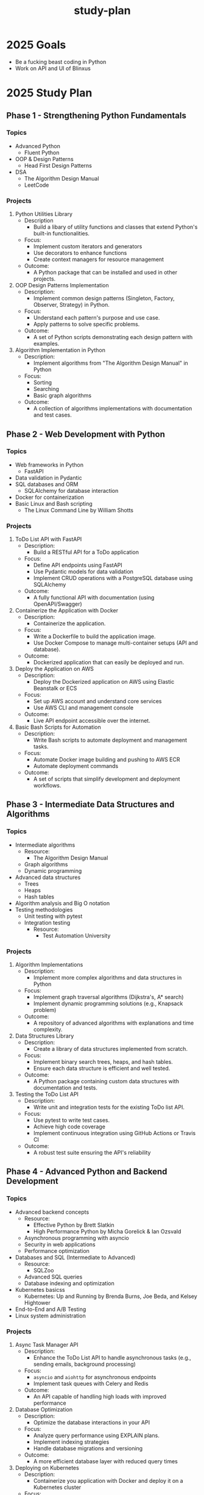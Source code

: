 :PROPERTIES:
:ID:       b53d8213-f0e2-4b29-99de-1c8952bf7d42
:END:
#+title: study-plan

* 2025 Goals

- Be a fucking beast coding in Python
- Work on API and UI of Blinxus

* 2025 Study Plan

** Phase 1 - Strengthening Python Fundamentals

*** Topics

- Advanced Python
  - Fluent Python
- OOP & Design Patterns
  - Head First Design Patterns
- DSA
  - The Algorithm Design Manual
  - LeetCode

*** Projects

1. Python Utilities Library
   - Description
     - Build a libary of utility functions and classes that extend Python's built-in functionalities.
   - Focus:
     - Implement custom iterators and generators
     - Use decorators to enhance functions
     - Create context managers for resource management
   - Outcome:
     - A Python package that can be installed and used in other projects.
2. OOP Design Patterns Implementation
   - Description:
     - Implement common design patterns (Singleton, Factory, Observer, Strategy) in Python.
   - Focus:
     - Understand each pattern's purpose and use case.
     - Apply patterns to solve specific problems.
   - Outcome:
     - A set of Python scripts demonstrating each design pattern with examples.
3. Algorithm Implementation in Python
   - Description:
     - Implement algorithms from "The Algorithm Design Manual" in Python
   - Focus:
     - Sorting
     - Searching
     - Basic graph algorithms
   - Outcome:
     - A collection of algorithms implementations with documentation and test cases.

** Phase 2 - Web Development with Python

*** Topics

- Web frameworks in Python
  - FastAPI
- Data validation in Pydantic
- SQL databases and ORM
  - SQLAlchemy for database interaction
- Docker for containerization
- Basic Linux and Bash scripting
  - The Linux Command Line by William Shotts

*** Projects

1. ToDo List API with FastAPI
   - Description:
     - Build a RESTful API for a ToDo application
   - Focus:
     - Define API endpoints using FastAPI
     - Use Pydantic models for data validation
     - Implement CRUD operations with a PostgreSQL database using SQLAlchemy
   - Outcome:
     - A fully functional API with documentation (using OpenAPI/Swagger)
2. Containerize the Application with Docker
   - Description:
     - Containerize the application.
   - Focus:
     - Write a Dockerfile to build the application image.
     - Use Docker Compose to manage multi-container setups (API and database).
   - Outcome:
     - Dockerized application that can easily be deployed and run.
3. Deploy the Application on AWS
   - Description:
     - Deploy the Dockerized application on AWS using Elastic Beanstalk or ECS
   - Focus:
     - Set up AWS account and understand core services
     - Use AWS CLI and management console
   - Outcome:
     - Live API endpoint accessible over the internet.
4. Basic Bash Scripts for Automation
   - Description:
     - Write Bash scripts to automate deployment and management tasks.
   - Focus:
     - Automate Docker image building and pushing to AWS ECR
     - Automate deployment commands
   - Outcome:
     - A set of scripts that simplify development and deployment workflows.

** Phase 3 - Intermediate Data Structures and Algorithms

*** Topics

- Intermediate algorithms
  - Resource:
    - The Algorithm Design Manual
  - Graph algorithms
  - Dynamic programming
- Advanced data structures
  - Trees
  - Heaps
  - Hash tables
- Algorithm analysis and Big O notation
- Testing methodologies
  - Unit testing with pytest
  - Integration testing
    - Resource:
      - Test Automation University

*** Projects

1. Algorithm Implementations
   - Description:
     - Implement more complex algorithms and data structures in Python
   - Focus:
     - Implement graph traversal algorithms (Dijkstra's, A* search)
     - Implement dynamic programming solutions (e.g., Knapsack problem)
   - Outcome:
     - A repository of advanced algorithms with explanations and time complexity.
2. Data Structures Library
   - Description:
     - Create a library of data structures implemented from scratch.
   - Focus:
     - Implement binary search trees, heaps, and hash tables.
     - Ensure each data structure is efficient and well tested.
   - Outcome:
     - A Python package containing custom data structures with documentation and tests.
3. Testing the ToDo List API
   - Description:
     - Write unit and integration tests for the existing ToDo list API.
   - Focus:
     - Use pytest to write test cases.
     - Achieve high code coverage
     - Implement continuous integration using GitHub Actions or Travis CI
   - Outcome:
     - A robust test suite ensuring the API's reliability

** Phase 4 - Advanced Python and Backend Development

*** Topics

- Advanced backend concepts
  - Resource:
    - Effective Python by Brett Slatkin
    - High Performance Python by Micha Gorelick & Ian Ozsvald
  - Asynchronous programming with asyncio
  - Security in web applications
  - Performance optimization
- Databases and SQL (Intermediate to Advanced)
  - Resource:
    - SQLZoo
  - Advanced SQL queries
  - Database indexing and optimization
- Kubernetes basicss
  - Kubernetes: Up and Running by Brenda Burns, Joe Beda, and Kelsey Hightower
- End-to-End and A/B Testing
- Linux system administration

*** Projects

1. Async Task Manager API
   - Description:
     - Enhance the ToDo List API to handle asynchronous tasks (e.g., sending emails, background processing)
   - Focus:
     - ~asyncio~ and ~aiohttp~ for asynchronous endpoints
     - Implement task queues with Celery and Redis
   - Outcome:
     - An API capable of handling high loads with improved performance
2. Database Optimization
   - Description:
     - Optimize the database interactions in your API
   - Focus:
     - Analyze query performance using EXPLAIN plans.
     - Implement indexing strategies
     - Handle database migrations and versioning
   - Outcome:
     - A more efficient database layer with reduced query times
3. Deploying on Kubernetes
   - Description:
     - Containerize you application with Docker and deploy it on a Kubernetes cluster
   - Focus:
     - Learn Kubernetes concepts like pods, deployments, and services.
     - Use *Minikube* for local testing
     - Deploy on a cloud provider's Kubernetes service (e.g., AWS EKS)
   - Outcome:
     - A scalable application running on Kubernetes
4. Advanced Testing
   - Description:
     - Implement E2E tests and set up A/B testing for your application
   - Focus:
     - Use tools like Selenium and Cypress for E2E testing
     - Understand and implement A/B testing strategies
   - Outcome:
     - A comprehensive testing suite ensuring application quality
       
* 2026 Study Plan

Year 2: Go Focus
Phase 5: Learning Go Basics (Months 13-15)

Topics:

    Go language fundamentals
        Syntax and basic constructs
        Concurrency with goroutines and channels
    Standard library and commonly used packages
    Error handling in Go
    Introduction to REST APIs in Go

Resources:

    "The Go Programming Language" by Alan A. A. Donovan and Brian W. Kernighan
    Go By Example (https://gobyexample.com/)
    Tour of Go (https://tour.golang.org/)
    Go documentation (https://golang.org/doc/)

Projects:

    Command-Line Application in Go
        Description: Build a CLI tool (e.g., a simple file manager or a task runner).
        Focus Areas:
            Parse command-line arguments using flag or cobra package.
            Read from and write to files.
            Handle errors gracefully.
        Outcome: A functional CLI application showcasing Go basics.

    Concurrent Downloader
        Description: Create a tool that downloads files concurrently from the internet.
        Focus Areas:
            Use goroutines and channels for concurrency.
            Manage synchronization and avoid race conditions.
        Outcome: A performant downloader that demonstrates Go's concurrency features.

    Simple REST API in Go
        Description: Build a basic REST API similar to the ToDo List API but in Go.
        Focus Areas:
            Use frameworks like Gin or Echo.
            Connect to a PostgreSQL database.
            Implement CRUD operations.
        Outcome: A Go-based API with similar functionality to your Python API.

Phase 6: Compilers and Interpreters in Go (Months 16-18)

Topics:

    Compiler theory
        Lexical analysis
        Parsing techniques
        Abstract Syntax Trees (ASTs)
    Code generation
    Interpreters vs. Compilers

Resources:

    "Writing An Interpreter In Go" by Thorsten Ball
    "Writing A Compiler In Go" by Thorsten Ball
    "Crafting Interpreters" by Robert Nystrom (for additional insights)

Projects:

    Monkey Language Interpreter
        Description: Follow "Writing An Interpreter In Go" to build an interpreter for the Monkey programming language.
        Focus Areas:
            Implement lexer and parser.
            Build an AST.
            Execute code based on the AST.
        Outcome: A fully functional interpreter capable of running Monkey language scripts.

    Monkey Language Compiler
        Description: Continue with "Writing A Compiler In Go" to build a compiler for the Monkey language.
        Focus Areas:
            Generate bytecode from the AST.
            Implement a virtual machine to execute bytecode.
        Outcome: A compiler and virtual machine that can compile and run Monkey language programs.

    Custom Language Extension
        Description: Extend the Monkey language with additional features (e.g., new data types, control structures).
        Focus Areas:
            Modify the lexer, parser, and interpreter/compiler.
            Ensure backward compatibility.
        Outcome: An enhanced programming language with additional capabilities.

Phase 7: Advanced Go and Backend Development (Months 19-21)

Topics:

    Advanced Go concepts
        Reflection
        Generics (if using Go 1.18+)
    Microservices architecture
    gRPC for communication
    Advanced database interactions
    Testing in Go
        Unit tests
        Benchmarking
        Race condition detection

Resources:

    "Go in Practice" by Matt Butcher and Matt Farina
    gRPC documentation (https://grpc.io/docs/languages/go/quickstart/)
    Go testing documentation (https://golang.org/pkg/testing/)

Projects:

    Microservices Application in Go
        Description: Build a set of microservices that communicate using gRPC.
        Focus Areas:
            Define service contracts using Protocol Buffers.
            Implement services for different domains (e.g., user service, order service).
            Handle inter-service communication securely.
        Outcome: A microservices-based application demonstrating Go's strengths in building scalable services.

    Advanced Database Handling
        Description: Integrate advanced database features into your services.
        Focus Areas:
            Use transaction management.
            Implement database sharding or replication if applicable.
            Optimize database queries.
        Outcome: Efficient and reliable data layer for your Go services.

    Testing and Benchmarking Go Applications
        Description: Write comprehensive tests and benchmarks for your Go code.
        Focus Areas:
            Achieve high code coverage.
            Use go test and go benchmark.
            Detect and fix race conditions using the race detector.
        Outcome: High-quality codebase with strong testing practices.

Phase 8: Capstone Project (Months 22-24)

Project: Develop a Full-Scale Infrastructure as Code Platform

Description:

Integrate all your skills and knowledge to build an Infrastructure as Code (IaC) platform inspired by Pulumi. This platform allows users to define cloud infrastructure using code, supporting both Python and Go.

Components:

    Multi-Language SDKs
        Develop SDKs in Python and Go:
            Allow users to define infrastructure using their preferred language.
            Ensure idiomatic usage in both languages.
        Features:
            Resource definitions (compute, storage, networking)
            Deployment configurations
            Error handling and logging

    Infrastructure Orchestration Engine
        Build the core engine:
            Parse and interpret the infrastructure definitions.
            Use graph algorithms to manage resource dependencies.
        Technologies:
            Implement in Go for performance.
            Use your knowledge from compiler construction to parse configurations.

    Cloud Provider Integration
        Support for AWS and Kubernetes:
            Use AWS SDKs and Kubernetes APIs.
            Implement resource provisioning, updating, and deletion.
        Features:
            Handle authentication and authorization.
            Manage state and handle drift detection.

    Command-Line Interface (CLI)
        Develop a CLI tool:
            Commands for initializing projects, previewing changes, and deploying.
            Support for configuration files and environment variables.
        Technologies:
            Use Go's cobra package for building the CLI.
            Provide autocomplete and help documentation.

    Documentation and Examples
        Create comprehensive documentation:
            User guides for getting started.
            API references for the SDKs.
        Provide sample projects:
            Demonstrate common infrastructure setups.
            Include examples for both Python and Go users.

Focus Areas:

    Software Architecture:
        Design for scalability and maintainability.
        Use design patterns and best practices.

    Cloud Concepts:
        Implement infrastructure provisioning securely and efficiently.
        Handle errors and retries gracefully.

    Testing:
        Write extensive unit and integration tests.
        Simulate deployments to avoid unnecessary charges.

Outcome:

A fully functional IaC platform supporting Python and Go.
Demonstration of your ability to integrate complex systems.
A showcase project that aligns closely with Pulumi's domain.
